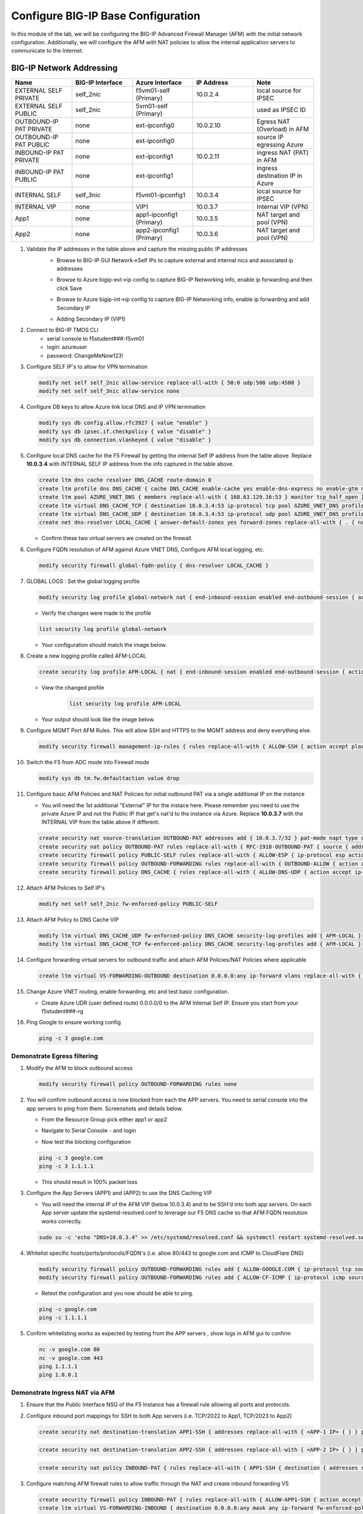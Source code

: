 Configure BIG-IP Base Configuration
===================================

In this module of the lab, we will be configuring the BIG-IP Advanced Firewall Manager (AFM) with the initial network configuration. Additionally, we will configure the AFM with NAT policies to allow the internal application servers to communicate to the Internet.

BIG-IP Network Addressing
^^^^^^^^^^^^^^^^^^^^^^^^^
.. list-table::
    :widths: 20 20 20 20 20
    :header-rows: 1
    :stub-columns: 0

    * - **Name**
      - **BIG-IP Interface**
      - **Azure Interface**
      - **IP Address**
      - **Note**
    * - EXTERNAL SELF PRIVATE
      - self_2nic
      - f5vm01-self (Primary)
      - 10.0.2.4
      - local source for IPSEC
    * - EXTERNAL SELF PUBLIC
      - self_2nic
      - 5vm01-self (Primary)
      - 
      - used as IPSEC ID
    * - OUTBOUND-IP PAT PRIVATE
      - none
      - ext-ipconfig0
      - 10.0.2.10
      - Egress NAT (Overload) in AFM
    * - OUTBOUND-IP PAT PUBLIC
      - none
      - ext-ipconfig0
      - 
      - source IP egressing Azure
    * - INBOUND-IP PAT PRIVATE
      - none
      - ext-ipconfig1
      - 10.0.2.11
      - ingress NAT (PAT) in AFM
    * - INBOUND-IP PAT PUBLIC
      - none
      - ext-ipconfig1
      - 
      - ingress destination IP in Azure
    * - INTERNAL SELF
      - self_3nic
      - f5vm01-ipconfig1
      - 10.0.3.4
      - local source for IPSEC
    * - INTERNAL VIP
      - none
      - VIP1
      - 10.0.3.7
      - Internal VIP (VPN)
    * - App1
      - none
      - app1-ipconfig1 (Primary)
      - 10.0.3.5
      - NAT target and pool (VPN)
    * - App2
      - none
      - app2-ipconfig1 (Primary)
      - 10.0.3.6
      - NAT target and pool (VPN)
      
#. Validate the IP addresses in the table above and capture the missing public IP addresses
    - Browse to BIG-IP GUI Network->Self IPs to capture external and internal nics and associated ip addresses
    .. image:: ./images/selfip.png
       :scale: 30 %

    - Browse to Azure bigip-ext->ip config to capture BIG-IP Networking info, enable ip forwarding and then click Save
    .. image:: ./images/bigipnetworkinfo.png
       :scale: 30 %

    - Browse to Azure bigip-int->ip config to capture BIG-IP Networking info, enable ip forwarding and add Secondary IP
    .. image:: ./images/vpn2.png
       :scale: 30 %

    - Adding Secondary IP (VIP1)
    .. image:: ./images/vpn3.png
       :scale: 30 %
    .. image:: ./images/vpn4.png
       :scale: 40 %

#. Connect to BIG-IP TMOS CLI
    - serial console to f5student###-f5vm01
    - login: azureuser
    - password: ChangeMeNow123!

#. Configure SELF IP's to allow for VPN termination

   .. code-block:: shell

      modify net self self_2nic allow-service replace-all-with { 50:0 udp:500 udp:4500 }
      modify net self self_3nic allow-service none

#. Configure DB keys to allow Azure link local DNS and IP VPN termination

   .. code-block:: shell

       modify sys db config.allow.rfc3927 { value "enable" }
       modify sys db ipsec.if.checkpolicy { value "disable" }
       modify sys db connection.vlankeyed { value "disable" }

#. Configure local DNS cache for the F5 Firewall by getting the internal Self IP address from the table above. Replace  **10.0.3.4** with INTERNAL SELF IP address from the info captured in the table above.

   .. code-block:: shell

       create ltm dns cache resolver DNS_CACHE route-domain 0
       create ltm profile dns DNS_CACHE { cache DNS_CACHE enable-cache yes enable-dns-express no enable-gtm no use-local-bind no }
       create ltm pool AZURE_VNET_DNS { members replace-all-with { 168.63.129.16:53 } monitor tcp_half_open }
       create ltm virtual DNS_CACHE_TCP { destination 10.0.3.4:53 ip-protocol tcp pool AZURE_VNET_DNS profiles replace-all-with { f5-tcp-progressive {} DNS_CACHE {} } vlans-enabled vlans replace-all-with { internal } }
       create ltm virtual DNS_CACHE_UDP { destination 10.0.3.4:53 ip-protocol udp pool AZURE_VNET_DNS profiles replace-all-with { udp {} DNS_CACHE {} } vlans-enabled vlans replace-all-with { internal } }
       create net dns-resolver LOCAL_CACHE { answer-default-zones yes forward-zones replace-all-with { . { nameservers replace-all-with { 10.0.3.4:53 } } } }

   - Confirm these two virtual servers we created on the firewall.
      .. image:: ./images/dnscache.png

#. Configure FQDN resolution of AFM against Azure VNET DNS, Configure AFM local logging, etc.

   .. code-block:: shell

       modify security firewall global-fqdn-policy { dns-resolver LOCAL_CACHE }

#. GLOBAL LOGS : Set the global logging profile
      
   .. code-block:: shell
    
       modify security log profile global-network nat { end-inbound-session enabled end-outbound-session { action enabled elements replace-all-with { destination } } errors enabled log-publisher local-db-publisher log-subscriber-id enabled quota-exceeded enabled start-inbound-session enabled start-outbound-session { action enabled elements replace-all-with { destination } } } network replace-all-with { global-network { filter { log-acl-match-accept enabled log-acl-match-drop enabled log-acl-match-reject enabled log-geo-always enabled log-tcp-errors enabled log-tcp-events enabled log-translation-fields enabled log-uuid-field enabled log-ip-errors enabled log-acl-to-box-deny enabled log-user-always enabled } publisher local-db-publisher } }

    
   - Verify the changes were made to the profile

   .. code-block:: shell

      list security log profile global-network
    
   - Your configuration should match the image below.
      .. image:: ./images/globalnetwork.png

#. Create a new logging profile called AFM-LOCAL

   .. code-block:: shell

      create security log profile AFM-LOCAL { nat { end-inbound-session enabled end-outbound-session { action enabled elements replace-all-with { destination } } errors enabled log-publisher local-db-publisher log-subscriber-id enabled quota-exceeded enabled start-inbound-session enabled start-outbound-session { action enabled elements replace-all-with { destination } } } network replace-all-with { global-network { filter { log-acl-match-accept enabled log-acl-match-drop enabled log-acl-match-reject enabled log-geo-always enabled log-tcp-errors enabled log-tcp-events enabled log-translation-fields enabled log-uuid-field enabled log-ip-errors enabled log-acl-to-box-deny enabled log-user-always enabled } publisher local-db-publisher } } }

   - View the changed profile
      .. code-block:: shell 
    
         list security log profile AFM-LOCAL

   - Your output should look like the image below.
         .. image:: ./images/loggingprofile.png


#. Configure MGMT Port AFM Rules.  This will allow SSH and HTTPS to the MGMT address and deny everything else.

   .. code-block:: shell

      modify security firewall management-ip-rules { rules replace-all-with { ALLOW-SSH { action accept place-before first ip-protocol tcp log yes description "Example SSH" destination { ports replace-all-with { 22 } } } ALLOW-HTTPS { action accept description "Example HTTPS" ip-protocol tcp log yes destination { ports replace-all-with { 443 } } } DENY-ALL { action drop log yes place-after last } } }

#. Switch the F5 from ADC mode into Firewall mode

   .. code-block:: shell

      modify sys db tm.fw.defaultaction value drop

#. Configure basic AFM Policies and NAT Policies for initial outbound PAT via a single additional IP on the instance
    
   - You will need the 1st additional "External" IP for the instace here.  Please remember you need to use the private Azure IP and not the Public IP that get's nat'd to the instance via Azure.  Replace **10.0.3.7** with the INTERNAL VIP from the table above if different.

   .. code-block:: shell

      create security nat source-translation OUTBOUND-PAT addresses add { 10.0.3.7/32 } pat-mode napt type dynamic-pat ports add { 1024-65535 }
      create security nat policy OUTBOUND-PAT rules replace-all-with { RFC-1918-OUTBOUND-PAT { source { addresses add { 10.0.0.0/8 172.16.0.0/12 192.168.0.0/16 } } translation { source OUTBOUND-PAT } } }
      create security firewall policy PUBLIC-SELF rules replace-all-with { ALLOW-ESP { ip-protocol esp action accept } ALLOW-IKE { ip-protocol udp destination { ports add { 500 } } action accept } ALLOW-NAT-T { ip-protocol udp destination { ports add { 4500 } } action accept } }
      create security firewall policy OUTBOUND-FORWARDING rules replace-all-with { OUTBOUND-ALLOW { action accept log yes source { addresses add { 10.0.0.0/8 172.16.0.0/12 192.168.0.0/16 } } source { vlans replace-all-with { internal } } } }
      create security firewall policy DNS_CACHE { rules replace-all-with { ALLOW-DNS-UDP { action accept ip-protocol udp log yes place-before first destination { ports replace-all-with { 53 } } source { addresses replace-all-with { 10.0.0.0/8 172.16.0.0/12 192.168.0.0/16 } vlans replace-all-with { internal } } } ALLOW-DNS-TCP { action accept ip-protocol tcp log yes destination { ports replace-all-with { 53 } } source { addresses replace-all-with { 10.0.0.0/8 172.16.0.0/12 192.168.0.0/16 } vlans replace-all-with { internal } } } } }

#. Attach AFM Policies to Self IP's

   .. code-block:: shell

      modify net self self_2nic fw-enforced-policy PUBLIC-SELF
        
#. Attach AFM Policy to DNS Cache VIP

   .. code-block:: shell
    
      modify ltm virtual DNS_CACHE_UDP fw-enforced-policy DNS_CACHE security-log-profiles add { AFM-LOCAL }
      modify ltm virtual DNS_CACHE_TCP fw-enforced-policy DNS_CACHE security-log-profiles add { AFM-LOCAL }

#. Configure forwarding virtual servers for outbound traffic and attach AFM Policies/NAT Policies where applicable

   .. code-block:: shell

      create ltm virtual VS-FORWARDING-OUTBOUND destination 0.0.0.0:any ip-forward vlans replace-all-with { internal } vlans-enabled profiles replace-all-with { fastL4 } fw-enforced-policy OUTBOUND-FORWARDING security-nat-policy { policy OUTBOUND-PAT } security-log-profiles add { AFM-LOCAL }

#. Change Azure VNET routing, enable forwarding, etc and test basic configuration.

   - Create Azure UDR (user defined route) 0.0.0.0/0 to the AFM Internal Self IP.  Ensure you start from your f5student###-rg

   .. image:: ./images/azureroute7.png

   .. image:: ./images/azureroute8.png

   .. image:: ./images/azureroute9.png

   .. image:: ./images/azureroute10.png

   .. image:: ./images/azureroute11.png

   .. image:: ./images/azureroute12.png

   .. image:: ./images/azureroute13.png
    
   .. image:: ./images/azureroute14.png

   .. image:: ./images/azureroute15.png

#. Ping Google to ensure working config

   .. code-block:: shell

      ping -c 3 google.com


Demonstrate Egress filtering
~~~~~~~~~~~~~~~~~~~~~~~~~~~~

#. Modify the AFM to block outbound access

   .. code-block:: shell

      modify security firewall policy OUTBOUND-FORWARDING rules none

#. You will confirm outbound access is now blocked from each the APP servers.  You need to serial console into the app servers to ping from them. Screenshots and details below.

   - From the Resource Group pick either app1 or app2

   .. image:: ./images/console2.png

   - Navigate to Serial Console - and login

   .. image:: ./images/console7.png

   .. image:: ./images/console8.png

   - Now test the blocking configuration

   .. code-block:: shell

      ping -c 3 google.com
      ping -c 3 1.1.1.1

   .. image:: ./images/pinggoogle.png
    

   - This should result in 100% packet loss

#. Configure the App Servers (APP1) and (APP2) to use the DNS Caching VIP 
    
   - You will need the internal IP of the AFM VIP (below 10.0.3.4) and to be SSH'd into both app servers.  On each App server update the systemd-resolved.conf to leverage our F5 DNS cache so that AFM FQDN resolution works correctly. 
    
   .. code-block:: shell
    
      sudo su -c 'echo "DNS=10.0.3.4" >> /etc/systemd/resolved.conf && systemctl restart systemd-resolved.service'

#. Whitelist specific hosts/ports/protocols/FQDN's (i.e. allow 80/443 to google.com and ICMP to CloudFlare DNS)

   .. code-block:: shell

      modify security firewall policy OUTBOUND-FORWARDING rules add { ALLOW-GOOGLE.COM { ip-protocol tcp source { addresses add { 10.0.0.0/8 172.16.0.0/12 192.168.0.0/16 } vlans add { internal } } destination { fqdns add { google.com www.google.com } ports add { 80 443 } } place-after first action accept log yes } }
      modify security firewall policy OUTBOUND-FORWARDING rules add { ALLOW-CF-ICMP { ip-protocol icmp source { addresses add { 10.0.0.0/8 172.16.0.0/12 192.168.0.0/16 } vlans add { internal } } destination { addresses add { 1.1.1.1 1.0.0.1 } } place-after first action accept log yes } }
        
   - Retest the configuration and you now should be able to ping.

   .. code-block:: shell

      ping -c google.com
      ping -c 1.1.1.1

   .. image:: ./images/pingcloudflare.png


#. Confirm whitelisting works as expected by testing from the APP servers , show logs in AFM gui to confirm 

   .. code-block:: shell

      nc -v google.com 80
      nc -v google.com 443
      ping 1.1.1.1
      ping 1.0.0.1

Demonstrate Ingress NAT via AFM
~~~~~~~~~~~~~~~~~~~~~~~~~~~~~~~

#. Ensure that the Public Interface NSG of the F5 Instance has a firewall rule allowing all ports and protocols.

   .. image:: ./images/forward1.png

   .. image:: ./images/forward2.png

   .. image:: ./images/forward3.png

   .. image:: ./images/forward4.png

   .. image:: ./images/forward5.png



#. Configure inbound port mappings for SSH to both App servers (i.e. TCP/2022 to App1, TCP/2023 to App2)

   .. code-block:: shell

      create security nat destination-translation APP1-SSH { addresses replace-all-with { <APP-1 IP> { } } ports replace-all-with { 22 } type static-pat }

   .. code-block:: shell

      create security nat destination-translation APP2-SSH { addresses replace-all-with { <APP-2 IP> { } } ports replace-all-with { 22 } type static-pat }
        
   .. code-block:: shell

      create security nat policy INBOUND-PAT { rules replace-all-with { APP1-SSH { destination { addresses replace-all-with { <PUBLIC INTERFACE IP FOR INBOUND PAT>/32 { } } ports replace-all-with { 2022 } } ip-protocol tcp log-profile AFM-LOCAL source { vlans replace-all-with { external } } translation { destination APP1-SSH } } APP2-SSH { destination { addresses replace-all-with { <PUBLIC INTERFACE IP FOR INBOUND PAT>/32 { } } ports replace-all-with { 2023 } } ip-protocol tcp log-profile AFM-LOCAL source { vlans replace-all-with { external } } translation { destination APP2-SSH } } } }

#. Configure matching AFM firewall rules to allow traffic through the NAT and create inbound forwarding VS

   .. code-block:: shell

      create security firewall policy INBOUND-PAT { rules replace-all-with { ALLOW-APP1-SSH { action accept ip-protocol tcp log yes destination { addresses replace-all-with { <PUBLIC INTERFACE IP FOR INBOUND PAT>/32 } ports replace-all-with { 2022 } } source { vlans replace-all-with { external } } } ALLOW-APP2-SSH { action accept ip-protocol tcp log yes destination { addresses replace-all-with { <PUBLIC INTERFACE IP FOR INBOUND PAT>/32 } ports replace-all-with { 2023 } } source { vlans replace-all-with { external } } } } }
      create ltm virtual VS-FORWARDING-INBOUND { destination 0.0.0.0:any mask any ip-forward fw-enforced-policy INBOUND-PAT profiles replace-all-with { fastL4 } security-nat-policy { policy INBOUND-PAT } vlans-enabled vlans replace-all-with { external } }

#. Validate configuration from outside of the F5, show logs on AFM

   .. code-block:: shell

      nc -v <Public IP for inbound pat> 2022
      nc -v <Public IP for inbound pat> 2023
      ssh -p 2022 azureuser@<public ip>
      ssh -p 2023 azureuser@<public ip>
